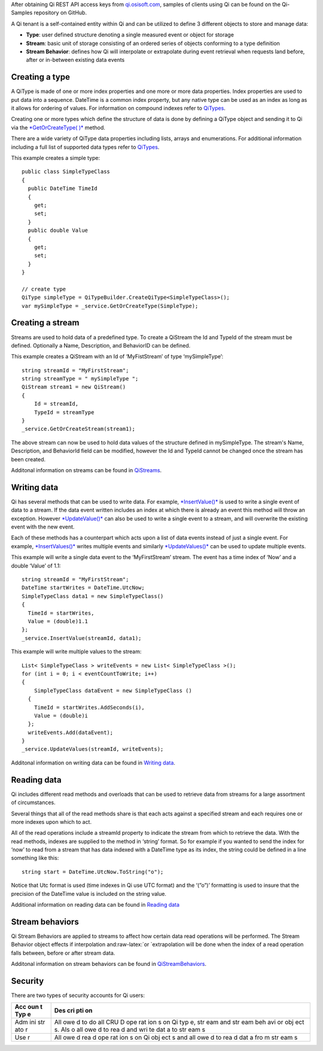 .. role:: raw-latex(raw)
   :format: latex
..

After obtaining Qi REST API access keys from
`qi.osisoft.com <https://qi.osisoft.com>`__, samples of clients using Qi
can be found on the Qi-Samples repository on GitHub.

A Qi tenant is a self-contained entity within Qi and can be utilized to
define 3 different objects to store and manage data:

-  **Type**: user defined structure denoting a single measured event or
   object for storage
-  **Stream**: basic unit of storage consisting of an ordered series of
   objects conforming to a type definition
-  **Stream Behavior**: defines how Qi will interpolate or extrapolate
   during event retrieval when requests land before, after or in-between
   existing data events

Creating a type
===============

A QiType is made of one or more index properties and one more or more
data properties. Index properties are used to put data into a sequence.
DateTime is a common index property, but any native type can be used as
an index as long as it allows for ordering of values. For information on
compound indexes refer to
`QiTypes <https://qi-docs.readthedocs.org/en/latest/QiTypes/#compound-indexes>`__.

Creating one or more types which define the structure of data is done by
defining a QiType object and sending it to Qi via the `*GetOrCreateType(
)* <https://qi-docs.readthedocs.org/en/latest/QiTypes/#getorcreatetype>`__
method.

There are a wide variety of QiType data properties including lists,
arrays and enumerations. For additional information including a full
list of supported data types refer to
`QiTypes <https://qi-docs.readthedocs.org/en/latest/QiTypes/>`__.

This example creates a simple type:

::

    public class SimpleTypeClass 
    {
      public DateTime TimeId
      {
        get;
        set;
      }
      public double Value
      {
        get;
        set;
      }
    }

    // create type
    QiType simpleType = QiTypeBuilder.CreateQiType<SimpleTypeClass>();
    var mySimpleType = _service.GetOrCreateType(SimpleType);

Creating a stream
=================

Streams are used to hold data of a predefined type. To create a QiStream
the Id and TypeId of the stream must be defined. Optionally a Name,
Description, and BehaviorID can be defined.

This example creates a QiStream with an Id of ‘MyFistStream’ of type
‘mySimpleType’:

::

    string streamId = "MyFirstStream";
    string streamType = " mySimpleType ";
    QiStream stream1 = new QiStream()
    {
        Id = streamId,
        TypeId = streamType
    }
    _service.GetOrCreateStream(stream1);

The above stream can now be used to hold data values of the structure
defined in mySimpleType. The stream's Name, Description, and BehaviorId
field can be modified, however the Id and TypeId cannot be changed once
the stream has been created.

Additonal information on streams can be found in
`QiStreams <https://qi-docs.readthedocs.org/en/latest/QiStreams/>`__.

Writing data
============

Qi has several methods that can be used to write data. For example,
`*InsertValue()* <https://qi-docs.readthedocs.org/en/latest/Writing%20data/#insertvalue>`__
is used to write a single event of data to a stream. If the data event
written includes an index at which there is already an event this method
will throw an exception. However
`*UpdateValue()* <https://qi-docs.readthedocs.org/en/latest/Writing%20data/#updatevalue>`__
can also be used to write a single event to a stream, and will overwrite
the existing event with the new event.

Each of these methods has a counterpart which acts upon a list of data
events instead of just a single event. For example,
`*InsertValues()* <https://qi-docs.readthedocs.org/en/latest/Writing%20data/#insertvalues>`__
writes multiple events and similarly
`*UpdateValues()* <https://qi-docs.readthedocs.org/en/latest/Writing%20data/#updatevalues>`__
can be used to update multiple events.

This example will write a single data event to the ‘MyFirstStream’
stream. The event has a time index of ‘Now’ and a double ‘Value’ of 1.1:

::

    string streamId = "MyFirstStream";
    DateTime startWrites = DateTime.UtcNow;
    SimpleTypeClass data1 = new SimpleTypeClass()
    {
      TimeId = startWrites,
      Value = (double)1.1
    };
    _service.InsertValue(streamId, data1);

This example will write multiple values to the stream:

::

    List< SimpleTypeClass > writeEvents = new List< SimpleTypeClass >();
    for (int i = 0; i < eventCountToWrite; i++)
    {
        SimpleTypeClass dataEvent = new SimpleTypeClass ()
      {
        TimeId = startWrites.AddSeconds(i),
        Value = (double)i
      };
      writeEvents.Add(dataEvent);
    }
    _service.UpdateValues(streamId, writeEvents);

Additonal information on writing data can be found in `Writing
data <https://qi-docs.readthedocs.org/en/latest/Writing%20data/>`__.

Reading data
============

Qi includes different read methods and overloads that can be used to
retrieve data from streams for a large assortment of circumstances.

Several things that all of the read methods share is that each acts
against a specified stream and each requires one or more indexes upon
which to act.

All of the read operations include a streamId property to indicate the
stream from which to retrieve the data. With the read methods, indexes
are supplied to the method in ‘string’ format. So for example if you
wanted to send the index for ‘now’ to read from a stream that has data
indexed with a DateTime type as its index, the string could be defined
in a line something like this:

::

    string start = DateTime.UtcNow.ToString("o");

Notice that Utc format is used (time indexes in Qi use UTC format) and
the ‘(”o”)’ formatting is used to insure that the precision of the
DateTime value is included on the string value.

Additional information on reading data can be found in `Reading
data <https://qi-docs.readthedocs.org/en/latest/Reading%20data/>`__

Stream behaviors
================

Qi Stream Behaviors are applied to streams to affect how certain data
read operations will be performed. The Stream Behavior object effects if
interpolation and:raw-latex:`\or `extrapolation will be done when the
index of a read operation falls between, before or after stream data.

Additonal information on stream behaviors can be found in
`QiStreamBehaviors <https://qi-docs.readthedocs.org/en/latest/QiStreamBehaviors/>`__.

Security
========

There are two types of security accounts for Qi users:

+-----+-----+
| Acc | Des |
| oun | cri |
| t   | pti |
| Typ | on  |
| e   |     |
+=====+=====+
| Adm | All |
| ini | owe |
| str | d   |
| ato | to  |
| r   | do  |
|     | all |
|     | CRU |
|     | D   |
|     | ope |
|     | rat |
|     | ion |
|     | s   |
|     | on  |
|     | Qi  |
|     | typ |
|     | e,  |
|     | str |
|     | eam |
|     | and |
|     | str |
|     | eam |
|     | beh |
|     | avi |
|     | or  |
|     | obj |
|     | ect |
|     | s.  |
|     | Als |
|     | o   |
|     | all |
|     | owe |
|     | d   |
|     | to  |
|     | rea |
|     | d   |
|     | and |
|     | wri |
|     | te  |
|     | dat |
|     | a   |
|     | to  |
|     | str |
|     | eam |
|     | s   |
+-----+-----+
| Use | All |
| r   | owe |
|     | d   |
|     | rea |
|     | d   |
|     | ope |
|     | rat |
|     | ion |
|     | s   |
|     | on  |
|     | Qi  |
|     | obj |
|     | ect |
|     | s   |
|     | and |
|     | all |
|     | owe |
|     | d   |
|     | to  |
|     | rea |
|     | d   |
|     | dat |
|     | a   |
|     | fro |
|     | m   |
|     | str |
|     | eam |
|     | s   |
+-----+-----+
